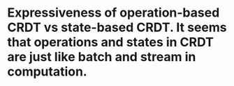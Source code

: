 * Expressiveness of operation-based CRDT vs state-based CRDT. It seems that operations and states in CRDT are just like batch and stream in computation.